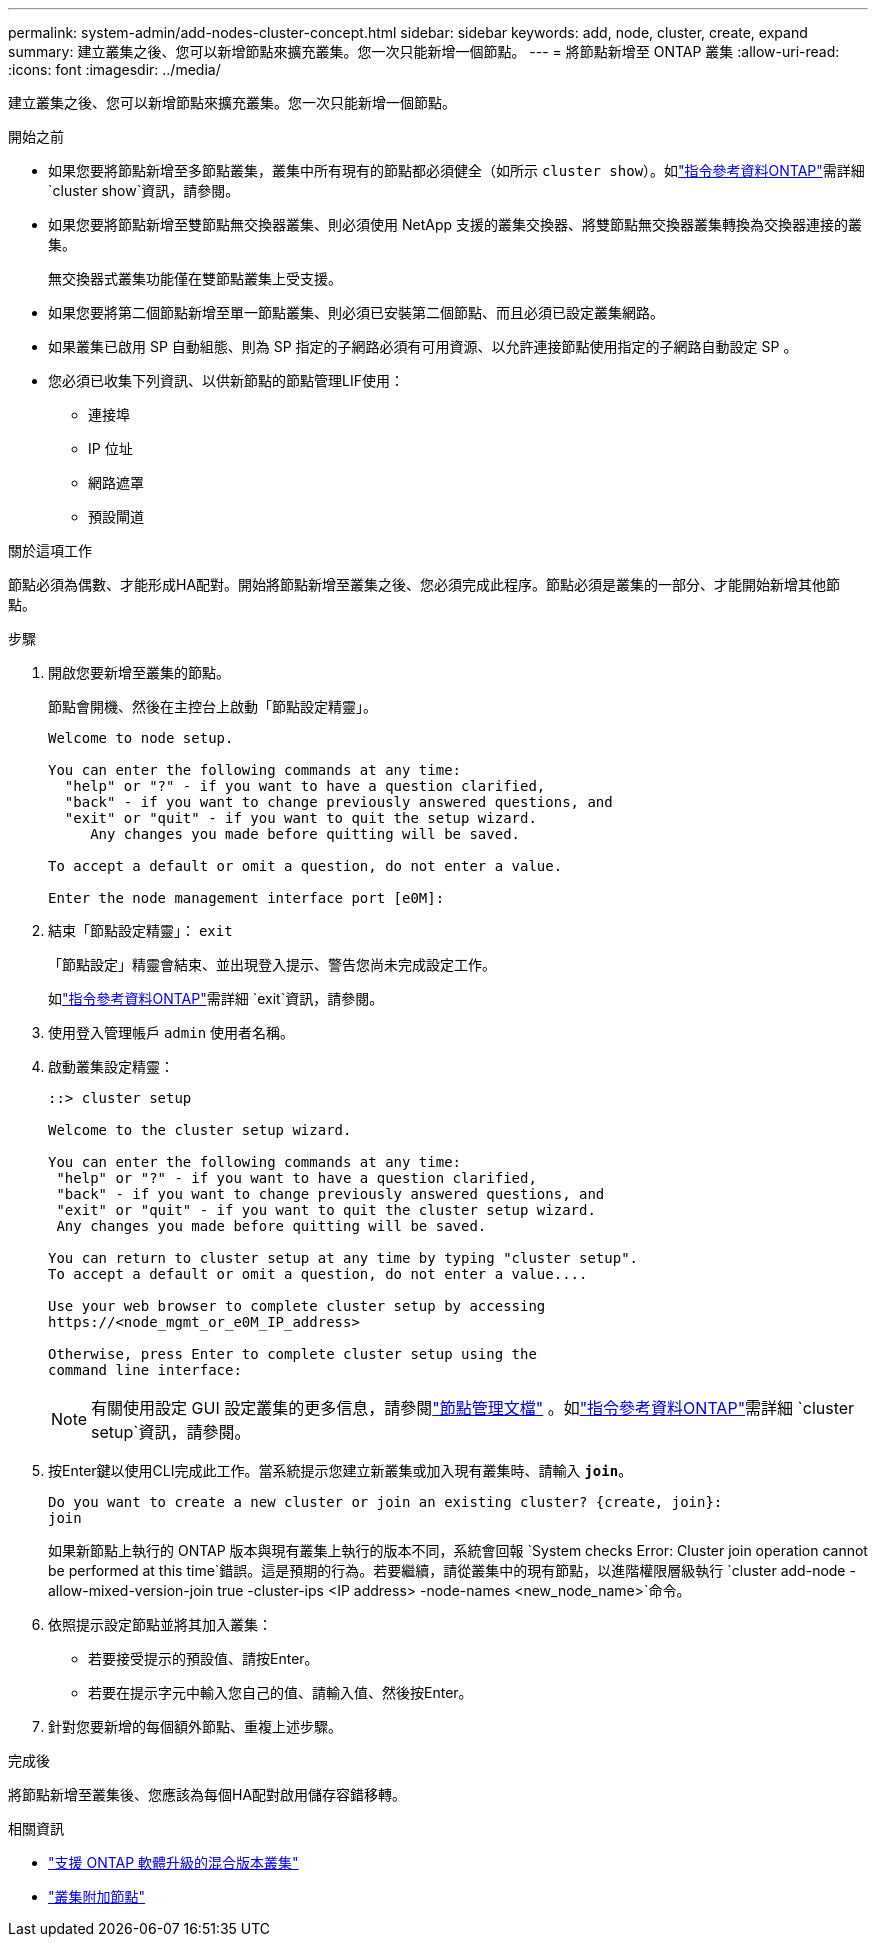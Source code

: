 ---
permalink: system-admin/add-nodes-cluster-concept.html 
sidebar: sidebar 
keywords: add, node, cluster, create, expand 
summary: 建立叢集之後、您可以新增節點來擴充叢集。您一次只能新增一個節點。 
---
= 將節點新增至 ONTAP 叢集
:allow-uri-read: 
:icons: font
:imagesdir: ../media/


[role="lead"]
建立叢集之後、您可以新增節點來擴充叢集。您一次只能新增一個節點。

.開始之前
* 如果您要將節點新增至多節點叢集，叢集中所有現有的節點都必須健全（如所示 `cluster show`）。如link:https://docs.netapp.com/us-en/ontap-cli/cluster-show.html["指令參考資料ONTAP"^]需詳細 `cluster show`資訊，請參閱。
* 如果您要將節點新增至雙節點無交換器叢集、則必須使用 NetApp 支援的叢集交換器、將雙節點無交換器叢集轉換為交換器連接的叢集。
+
無交換器式叢集功能僅在雙節點叢集上受支援。

* 如果您要將第二個節點新增至單一節點叢集、則必須已安裝第二個節點、而且必須已設定叢集網路。
* 如果叢集已啟用 SP 自動組態、則為 SP 指定的子網路必須有可用資源、以允許連接節點使用指定的子網路自動設定 SP 。
* 您必須已收集下列資訊、以供新節點的節點管理LIF使用：
+
** 連接埠
** IP 位址
** 網路遮罩
** 預設閘道




.關於這項工作
節點必須為偶數、才能形成HA配對。開始將節點新增至叢集之後、您必須完成此程序。節點必須是叢集的一部分、才能開始新增其他節點。

.步驟
. 開啟您要新增至叢集的節點。
+
節點會開機、然後在主控台上啟動「節點設定精靈」。

+
[listing]
----
Welcome to node setup.

You can enter the following commands at any time:
  "help" or "?" - if you want to have a question clarified,
  "back" - if you want to change previously answered questions, and
  "exit" or "quit" - if you want to quit the setup wizard.
     Any changes you made before quitting will be saved.

To accept a default or omit a question, do not enter a value.

Enter the node management interface port [e0M]:
----
. 結束「節點設定精靈」： `exit`
+
「節點設定」精靈會結束、並出現登入提示、警告您尚未完成設定工作。

+
如link:https://docs.netapp.com/us-en/ontap-cli/exit.html["指令參考資料ONTAP"^]需詳細 `exit`資訊，請參閱。

. 使用登入管理帳戶 `admin` 使用者名稱。
. 啟動叢集設定精靈：
+
[listing]
----
::> cluster setup

Welcome to the cluster setup wizard.

You can enter the following commands at any time:
 "help" or "?" - if you want to have a question clarified,
 "back" - if you want to change previously answered questions, and
 "exit" or "quit" - if you want to quit the cluster setup wizard.
 Any changes you made before quitting will be saved.

You can return to cluster setup at any time by typing "cluster setup".
To accept a default or omit a question, do not enter a value....

Use your web browser to complete cluster setup by accessing
https://<node_mgmt_or_e0M_IP_address>

Otherwise, press Enter to complete cluster setup using the
command line interface:
----
+
[NOTE]
====
有關使用設定 GUI 設定叢集的更多信息，請參閱link:https://docs.netapp.com/us-en/ontap/task_admin_add_nodes_to_cluster.html["節點管理文檔"] 。如link:https://docs.netapp.com/us-en/ontap-cli/cluster-setup.html["指令參考資料ONTAP"^]需詳細 `cluster setup`資訊，請參閱。

====
. 按Enter鍵以使用CLI完成此工作。當系統提示您建立新叢集或加入現有叢集時、請輸入 `*join*`。
+
[listing]
----
Do you want to create a new cluster or join an existing cluster? {create, join}:
join
----
+
如果新節點上執行的 ONTAP 版本與現有叢集上執行的版本不同，系統會回報 `System checks Error: Cluster join operation cannot be performed at this time`錯誤。這是預期的行為。若要繼續，請從叢集中的現有節點，以進階權限層級執行 `cluster add-node -allow-mixed-version-join true -cluster-ips <IP address> -node-names <new_node_name>`命令。

. 依照提示設定節點並將其加入叢集：
+
** 若要接受提示的預設值、請按Enter。
** 若要在提示字元中輸入您自己的值、請輸入值、然後按Enter。


. 針對您要新增的每個額外節點、重複上述步驟。


.完成後
將節點新增至叢集後、您應該為每個HA配對啟用儲存容錯移轉。

.相關資訊
* link:../upgrade/concept_mixed_version_requirements.html#mixed-version-clusters-supported-for-ontap-software-upgrades["支援 ONTAP 軟體升級的混合版本叢集"]
* https://docs.netapp.com/us-en/ontap-cli/cluster-add-node.html["叢集附加節點"^]

